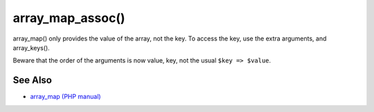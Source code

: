 .. _array_map_assoc():

array_map_assoc()
-----------------

.. meta::
	:description:
		array_map_assoc(): array_map() only provides the value of the array, not the key.
	:twitter:card: summary_large_image
	:twitter:site: @exakat
	:twitter:title: array_map_assoc()
	:twitter:description: array_map_assoc(): array_map() only provides the value of the array, not the key
	:twitter:creator: @exakat
	:twitter:image:src: https://php-tips.readthedocs.io/en/latest/_images/array_map_assoc.png
	:og:image: https://php-tips.readthedocs.io/en/latest/_images/array_map_assoc.png
	:og:title: array_map_assoc()
	:og:type: article
	:og:description: array_map() only provides the value of the array, not the key
	:og:url: https://php-tips.readthedocs.io/en/latest/tips/array_map_assoc.html
	:og:locale: en

.. raw:: html

	<script type="application/ld+json">{"@context":"https:\/\/schema.org","@graph":[{"@type":"WebPage","@id":"https:\/\/php-tips.readthedocs.io\/en\/latest\/tips\/array_map_assoc.html","url":"https:\/\/php-tips.readthedocs.io\/en\/latest\/tips\/array_map_assoc.html","name":"array_map_assoc()","isPartOf":{"@id":"https:\/\/www.exakat.io\/"},"datePublished":"Sun, 03 Nov 2024 09:19:28 +0000","dateModified":"Sun, 03 Nov 2024 09:19:28 +0000","description":"array_map() only provides the value of the array, not the key","inLanguage":"en-US","potentialAction":[{"@type":"ReadAction","target":["https:\/\/php-tips.readthedocs.io\/en\/latest\/tips\/array_map_assoc.html"]}]},{"@type":"WebSite","@id":"https:\/\/www.exakat.io\/","url":"https:\/\/www.exakat.io\/","name":"Exakat","description":"Smart PHP static analysis","inLanguage":"en-US"}]}</script>

array_map() only provides the value of the array, not the key. To access the key, use the extra arguments, and array_keys().

Beware that the order of the arguments is now value, key, not the usual ``$key => $value``.

.. image:: ../images/array_map_assoc.png

See Also
________

* `array_map (PHP manual) <https://www.php.net/manual/en/function.array_map.php>`_

